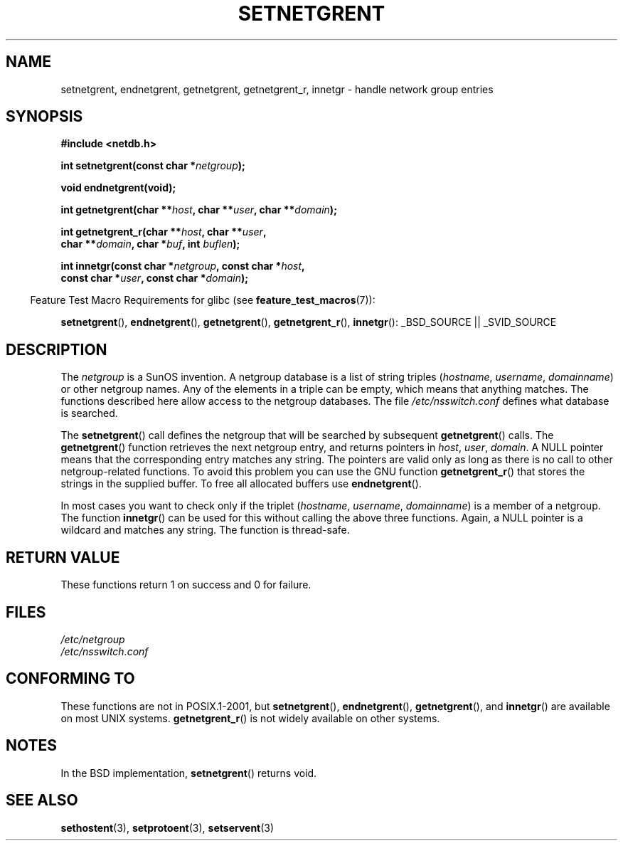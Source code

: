 .\"  Copyright 2002 walter harms (walter.harms@informatik.uni-oldenburg.de)
.\"
.\" %%%LICENSE_START(GPL_NOVERSION_ONELINE)
.\" Distributed under GPL
.\" %%%LICENSE_END
.\"
.\"  based on glibc infopages
.\" polished - aeb
.\"
.TH SETNETGRENT 3 2007-07-26 "GNU" "Linux Programmer's Manual"
.SH NAME
setnetgrent, endnetgrent, getnetgrent, getnetgrent_r, innetgr \-
handle network group entries
.SH SYNOPSIS
.nf
.B #include <netdb.h>

.BI "int setnetgrent(const char *" netgroup );

.B "void endnetgrent(void);"

.BI "int getnetgrent(char **" host ", char **" user ", char **" domain );

.BI "int getnetgrent_r(char **" host ", char **" user ","
.BI "                  char **" domain ", char *" buf ", int " buflen );

.BI "int innetgr(const char *" netgroup ", const char *" host ","
.BI "            const char *" user ", const char *" domain );
.fi
.sp
.in -4n
Feature Test Macro Requirements for glibc (see
.BR feature_test_macros (7)):
.in
.sp
.ad l
.BR setnetgrent (),
.BR endnetgrent (),
.BR getnetgrent (),
.BR getnetgrent_r (),
.BR innetgr ():
_BSD_SOURCE || _SVID_SOURCE
.ad b
.SH DESCRIPTION
The
.I netgroup
is a SunOS invention.
A netgroup database is a list of string triples
.RI ( hostname ", " username ", " domainname )
or other netgroup names.
Any of the elements in a triple can be empty,
which means that anything matches.
The functions described here allow access to the netgroup databases.
The file
.I /etc/nsswitch.conf
defines what database is searched.
.PP
The
.BR setnetgrent ()
call defines the netgroup that will be searched by subsequent
.BR getnetgrent ()
calls.
The
.BR getnetgrent ()
function retrieves the next netgroup entry, and returns pointers in
.IR host ,
.IR user ,
.IR domain .
A NULL pointer means that the corresponding entry matches any string.
The pointers are valid only as long as there is no call to other
netgroup-related functions.
To avoid this problem you can use the GNU function
.BR getnetgrent_r ()
that stores the strings in the supplied buffer.
To free all allocated buffers use
.BR endnetgrent ().
.PP
In most cases you want to check only if the triplet
.RI ( hostname ", " username ", " domainname )
is a member of a netgroup.
The function
.BR innetgr ()
can be used for this without calling the above three functions.
Again, a NULL pointer is a wildcard and matches any string.
The function is thread-safe.
.SH RETURN VALUE
These functions return 1 on success and 0 for failure.
.SH FILES
.I /etc/netgroup
.br
.I /etc/nsswitch.conf
.SH CONFORMING TO
These functions are not in POSIX.1-2001, but
.BR setnetgrent (),
.BR endnetgrent (),
.BR getnetgrent (),
and
.BR innetgr ()
are available on most UNIX systems.
.BR getnetgrent_r ()
is not widely available on other systems.
.\" getnetgrent_r() is on Solaris 8 and AIX 5.1, but not the BSDs.
.SH NOTES
In the BSD implementation,
.BR setnetgrent ()
returns void.
.SH SEE ALSO
.BR sethostent (3),
.BR setprotoent (3),
.BR setservent (3)
